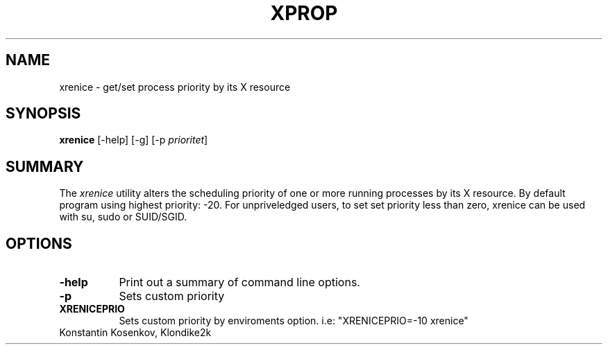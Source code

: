.TH XPROP 1 "xrenice 1.0" "X Version 11"
.SH NAME
xrenice - get/set process priority by its X resource
.SH SYNOPSIS
.B "xrenice"
[-help] [-g] [-p \fIprioritet\fP] 
.SH SUMMARY
.PP
The
.I xrenice
utility alters the scheduling priority of one or more running processes by its X resource.
By default program using highest priority: -20.
For unpriveledged users, to set set priority less than zero, xrenice can be used with su, sudo or SUID/SGID.
.SH OPTIONS
.PP
.TP 8
.B "-help"
Print out a summary of command line options.
.PP
.TP 8
.B "-p"
Sets custom priority
.PP
.TP 8
.B "XRENICEPRIO"
Sets custom priority by enviroments option. i.e: "XRENICEPRIO=-10 xrenice"
.PP
.TP 8

Konstantin Kosenkov, Klondike2k

